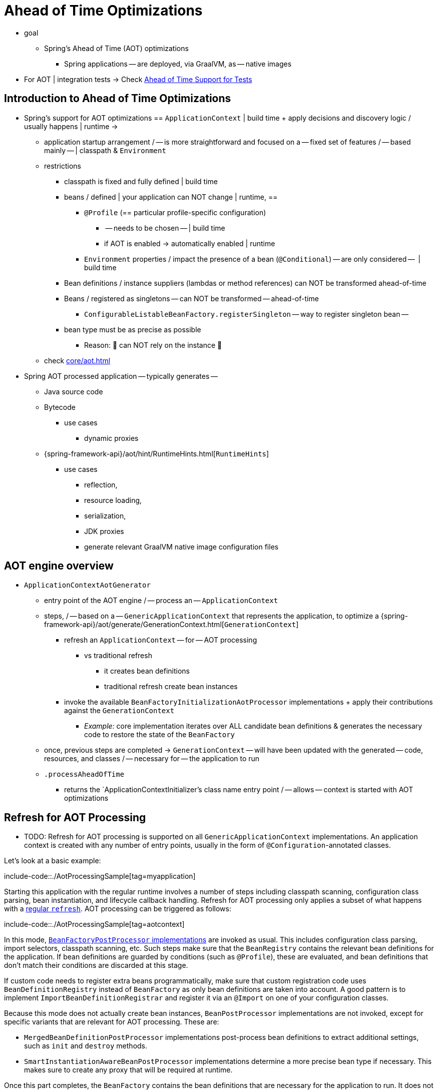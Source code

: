 [[aot]]
= Ahead of Time Optimizations

* goal
    ** Spring's Ahead of Time (AOT) optimizations
	*** Spring applications -- are deployed, via GraalVM, as -- native images
* For AOT | integration tests -> Check xref:testing/testcontext-framework/aot.adoc[Ahead of Time Support for Tests]

[[aot.introduction]]
== Introduction to Ahead of Time Optimizations

* Spring's support for AOT optimizations == `ApplicationContext` | build time + apply decisions and discovery logic / usually happens | runtime ->
	** application startup arrangement / -- is more straightforward and focused on a -- fixed set of features / -- based mainly -- | classpath & `Environment`
	** restrictions
		*** classpath is fixed and fully defined | build time
		*** beans / defined | your application can NOT change | runtime, ==
			**** `@Profile` (== particular profile-specific configuration)
				***** -- needs to be chosen -- | build time
				***** if AOT is enabled -> automatically enabled | runtime 
			**** `Environment` properties / impact the presence of a bean (`@Conditional`) -- are only considered --  | build time
		*** Bean definitions / instance suppliers (lambdas or method references) can NOT be transformed ahead-of-time
		*** Beans / registered as singletons -- can NOT be transformed -- ahead-of-time
			**** `ConfigurableListableBeanFactory.registerSingleton` -- way to register singleton bean --
		*** bean type must be as precise as possible
			**** Reason: 🧠 can NOT rely on the instance 🧠
	** check xref:core/aot.adoc#aot.bestpractices[]
* Spring AOT processed application -- typically generates --
	** Java source code
	** Bytecode 
		*** use cases
			**** dynamic proxies
	** {spring-framework-api}/aot/hint/RuntimeHints.html[`RuntimeHints`]
		*** use cases
			**** reflection,
			**** resource loading,
			**** serialization,
			**** JDK proxies
			**** generate relevant GraalVM native image configuration files

[[aot.basics]]
== AOT engine overview
* `ApplicationContextAotGenerator`
	** entry point of the AOT engine / -- process an -- `ApplicationContext`
	** steps, / -- based on a -- `GenericApplicationContext` that represents the application, to optimize a {spring-framework-api}/aot/generate/GenerationContext.html[`GenerationContext`]
		*** refresh an `ApplicationContext` -- for -- AOT processing
			**** vs traditional refresh
				***** it creates bean definitions
				***** traditional refresh create bean instances
		*** invoke the available `BeanFactoryInitializationAotProcessor` implementations + apply their contributions against the `GenerationContext`
			**** _Example:_ core implementation iterates over ALL candidate bean definitions & generates the necessary code to restore the state of the `BeanFactory`
	** once, previous steps are completed -> `GenerationContext` -- will have been updated with the generated -- code, resources, and classes / -- necessary for -- the application to run
	** `.processAheadOfTime`
		*** returns the `ApplicationContextInitializer`'s class name entry point / -- allows -- context is started with AOT optimizations


[[aot.refresh]]
== Refresh for AOT Processing

* TODO:
Refresh for AOT processing is supported on all `GenericApplicationContext` implementations.
An application context is created with any number of entry points, usually in the form of `@Configuration`-annotated classes.

Let's look at a basic example:

include-code::./AotProcessingSample[tag=myapplication]

Starting this application with the regular runtime involves a number of steps including classpath scanning, configuration class parsing, bean instantiation, and lifecycle callback handling.
Refresh for AOT processing only applies a subset of what happens with a xref:core/beans/introduction.adoc[regular `refresh`].
AOT processing can be triggered as follows:

include-code::./AotProcessingSample[tag=aotcontext]

In this mode, xref:core/beans/factory-extension.adoc#beans-factory-extension-factory-postprocessors[`BeanFactoryPostProcessor` implementations] are invoked as usual.
This includes configuration class parsing, import selectors, classpath scanning, etc.
Such steps make sure that the `BeanRegistry` contains the relevant bean definitions for the application.
If bean definitions are guarded by conditions (such as `@Profile`), these are evaluated,
and bean definitions that don't match their conditions are discarded at this stage.

If custom code needs to register extra beans programmatically, make sure that custom
registration code uses `BeanDefinitionRegistry` instead of `BeanFactory` as only bean
definitions are taken into account. A good pattern is to implement
`ImportBeanDefinitionRegistrar` and register it via an `@Import` on one of your
configuration classes.

Because this mode does not actually create bean instances, `BeanPostProcessor` implementations are not invoked, except for specific variants that are relevant for AOT processing.
These are:

* `MergedBeanDefinitionPostProcessor` implementations post-process bean definitions to extract additional settings, such as `init` and `destroy` methods.
* `SmartInstantiationAwareBeanPostProcessor` implementations determine a more precise bean type if necessary.
This makes sure to create any proxy that will be required at runtime.

Once this part completes, the `BeanFactory` contains the bean definitions that are necessary for the application to run. It does not trigger bean instantiation but allows the AOT engine to inspect the beans that will be created at runtime.

[[aot.bean-factory-initialization-contributions]]
== Bean Factory Initialization AOT Contributions

Components that want to participate in this step can implement the {spring-framework-api}/beans/factory/aot/BeanFactoryInitializationAotProcessor.html[`BeanFactoryInitializationAotProcessor`] interface.
Each implementation can return an AOT contribution, based on the state of the bean factory.

An AOT contribution is a component that contributes generated code which reproduces a particular behavior.
It can also contribute `RuntimeHints` to indicate the need for reflection, resource loading, serialization, or JDK proxies.

A `BeanFactoryInitializationAotProcessor` implementation can be registered in `META-INF/spring/aot.factories` with a key equal to the fully-qualified name of the interface.

The `BeanFactoryInitializationAotProcessor` interface can also be implemented directly by a bean.
In this mode, the bean provides an AOT contribution equivalent to the feature it provides with a regular runtime.
Consequently, such a bean is automatically excluded from the AOT-optimized context.

[NOTE]
====
If a bean implements the `BeanFactoryInitializationAotProcessor` interface, the bean and **all** of its dependencies will be initialized during AOT processing.
We generally recommend that this interface is only implemented by infrastructure beans such as `BeanFactoryPostProcessor` which have limited dependencies and are already initialized early in the bean factory lifecycle.
If such a bean is registered using an `@Bean` factory method, ensure the method is `static` so that its enclosing `@Configuration` class does not have to be initialized.
====


[[aot.bean-registration-contributions]]
=== Bean Registration AOT Contributions

A core `BeanFactoryInitializationAotProcessor` implementation is responsible for collecting the necessary contributions for each candidate `BeanDefinition`.
It does so using a dedicated `BeanRegistrationAotProcessor`.

This interface is used as follows:

* Implemented by a `BeanPostProcessor` bean, to replace its runtime behavior.
For instance xref:core/beans/factory-extension.adoc#beans-factory-extension-bpp-examples-aabpp[`AutowiredAnnotationBeanPostProcessor`] implements this interface to generate code that injects members annotated with `@Autowired`.
* Implemented by a type registered in `META-INF/spring/aot.factories` with a key equal to the fully-qualified name of the interface.
Typically used when the bean definition needs to be tuned for specific features of the core framework.

[NOTE]
====
If a bean implements the `BeanRegistrationAotProcessor` interface, the bean and **all** of its dependencies will be initialized during AOT processing.
We generally recommend that this interface is only implemented by infrastructure beans such as `BeanFactoryPostProcessor` which have limited dependencies and are already initialized early in the bean factory lifecycle.
If such a bean is registered using an `@Bean` factory method, ensure the method is `static` so that its enclosing `@Configuration` class does not have to be initialized.
====

If no `BeanRegistrationAotProcessor` handles a particular registered bean, a default implementation processes it.
This is the default behavior, since tuning the generated code for a bean definition should be restricted to corner cases.

Taking our previous example, let's assume that `DataSourceConfiguration` is as follows:

[tabs]
======
Java::
+
[source,java,indent=0,subs="verbatim,quotes",role="primary"]
----
	@Configuration(proxyBeanMethods = false)
	public class DataSourceConfiguration {

		@Bean
		public SimpleDataSource dataSource() {
			return new SimpleDataSource();
		}

	}
----

Kotlin::
+
[source,kotlin,indent=0,subs="verbatim,quotes",role="secondary"]
----
	@Configuration(proxyBeanMethods = false)
	class DataSourceConfiguration {

		@Bean
		fun dataSource() = SimpleDataSource()

	}
----
======

WARNING: Kotlin class names with backticks that use invalid Java identifiers (not starting with a letter, containing spaces, etc.) are not supported.

Since there isn't any particular condition on this class, `dataSourceConfiguration` and `dataSource` are identified as candidates.
The AOT engine will convert the configuration class above to code similar to the following:

[tabs]
======
Java::
+
[source,java,indent=0,role="primary"]
----
	/**
	 * Bean definitions for {@link DataSourceConfiguration}
	 */
	@Generated
	public class DataSourceConfiguration__BeanDefinitions {
		/**
		 * Get the bean definition for 'dataSourceConfiguration'
		 */
		public static BeanDefinition getDataSourceConfigurationBeanDefinition() {
			Class<?> beanType = DataSourceConfiguration.class;
			RootBeanDefinition beanDefinition = new RootBeanDefinition(beanType);
			beanDefinition.setInstanceSupplier(DataSourceConfiguration::new);
			return beanDefinition;
		}

		/**
		 * Get the bean instance supplier for 'dataSource'.
		 */
		private static BeanInstanceSupplier<SimpleDataSource> getDataSourceInstanceSupplier() {
			return BeanInstanceSupplier.<SimpleDataSource>forFactoryMethod(DataSourceConfiguration.class, "dataSource")
					.withGenerator((registeredBean) -> registeredBean.getBeanFactory().getBean(DataSourceConfiguration.class).dataSource());
		}

		/**
		 * Get the bean definition for 'dataSource'
		 */
		public static BeanDefinition getDataSourceBeanDefinition() {
			Class<?> beanType = SimpleDataSource.class;
			RootBeanDefinition beanDefinition = new RootBeanDefinition(beanType);
			beanDefinition.setInstanceSupplier(getDataSourceInstanceSupplier());
			return beanDefinition;
		}
	}
----
======

NOTE: The exact code generated may differ depending on the exact nature of your bean definitions.

TIP: Each generated class is annotated with `org.springframework.aot.generate.Generated` to
identify them if they need to be excluded, for instance by static analysis tools.

The generated code above creates bean definitions equivalent to the `@Configuration` class, but in a direct way and without the use of reflection if at all possible.
There is a bean definition for `dataSourceConfiguration` and one for `dataSourceBean`.
When a `datasource` instance is required, a `BeanInstanceSupplier` is called.
This supplier invokes the `dataSource()` method on the `dataSourceConfiguration` bean.

[[aot.running]]
== Running with AOT optimizations

AOT is a mandatory step to transform a Spring application to a native executable, so it
is automatically enabled when running in this mode. It is possible to use those optimizations
on the JVM by setting the `spring.aot.enabled` System property to `true`.

NOTE: When AOT optimizations are included, some decisions that have been taken at build-time
are hard-coded in the application setup. For instance, profiles that have been enabled at
build-time are automatically enabled at runtime as well.

[[aot.bestpractices]]
== Best Practices

The AOT engine is designed to handle as many use cases as possible, with no code change in applications.
However, keep in mind that some optimizations are made at build time based on a static definition of the beans.

This section lists the best practices that make sure your application is ready for AOT.

[[aot.bestpractices.bean-registration]]
== Programmatic bean registration

The AOT engine takes care of the `@Configuration` model and any callback that might be
invoked as part of processing your configuration. If you need to register additional
beans programmatically, make sure to use a `BeanDefinitionRegistry` to register
bean definitions.

This can typically be done via a `BeanDefinitionRegistryPostProcessor`. Note that, if it
is registered itself as a bean, it will be invoked again at runtime unless you make
sure to implement `BeanFactoryInitializationAotProcessor` as well. A more idiomatic
way is to implement `ImportBeanDefinitionRegistrar` and register it using `@Import` on
one of your configuration classes. This invokes your custom code as part of configuration
class parsing.

If you declare additional beans programmatically using a different callback, they are
likely not going to be handled by the AOT engine, and therefore no hints are going to be
generated for them. Depending on the environment, those beans may not be registered at
all. For instance, classpath scanning does not work in a native image as there is no
notion of a classpath. For cases like this, it is crucial that the scanning happens at
build time.

[[aot.bestpractices.bean-type]]
=== Expose The Most Precise Bean Type

While your application may interact with an interface that a bean implements, it is still very important to declare the most precise type.
The AOT engine performs additional checks on the bean type, such as detecting the presence of `@Autowired` members or lifecycle callback methods.

For `@Configuration` classes, make sure that the return type of the factory `@Bean` method is as precise as possible.
Consider the following example:

[tabs]
======
Java::
+
[source,java,indent=0,subs="verbatim,quotes",role="primary"]
----
	@Configuration(proxyBeanMethods = false)
	public class UserConfiguration {

		@Bean
		public MyInterface myInterface() {
			return new MyImplementation();
		}

	}
----
======

In the example above, the declared  type for the `myInterface` bean is `MyInterface`.
None of the usual post-processing will take `MyImplementation` into account.
For instance, if there is an annotated handler method on `MyImplementation` that the context should register, it won’t be detected upfront.

The example above should be rewritten as follows:

[tabs]
======
Java::
+
[source,java,indent=0,subs="verbatim,quotes",role="primary"]
----
	@Configuration(proxyBeanMethods = false)
	public class UserConfiguration {

		@Bean
		public MyImplementation myInterface() {
			return new MyImplementation();
		}

	}
----
======

If you are registering bean definitions programmatically, consider using `RootBeanBefinition` as it allows to specify a `ResolvableType` that handles generics.

[[aot.bestpractices.constructors]]
=== Avoid Multiple Constructors

The container is able to choose the most appropriate constructor to use based on several candidates.
However, this is not a best practice and flagging the preferred constructor with `@Autowired` if necessary is preferred.

In case you are working on a code base that you cannot modify, you can set the {spring-framework-api}/beans/factory/support/AbstractBeanDefinition.html#PREFERRED_CONSTRUCTORS_ATTRIBUTE[`preferredConstructors` attribute] on the related bean definition to indicate which constructor should be used.

[[aot.bestpractices.comlext-data-structure]]
=== Avoid Complex Data Structure for Constructor Parameters and Properties

When crafting a `RootBeanDefinition` programmatically, you are not constrained in terms of types that you can use.
For instance, you may have a custom `record` with several properties that your bean takes as a constructor argument.

While this works fine with the regular runtime, AOT does not know how to generate the code of your custom data structure.
A good rule of thumb is to keep in mind that bean definitions are an abstraction on top of several models.
Rather than using such structure, decomposing to simple types or referring to a bean that is built as such is recommended.

As a last resort, you can implement your own `org.springframework.aot.generate.ValueCodeGenerator$Delegate`.
To use it, register its fully qualified name in `META-INF/spring/aot.factories` using the `Delegate` as the key.

[[aot.bestpractices.custom-arguments]]
=== Avoid Creating Bean with Custom Arguments

Spring AOT detects what needs to be done to create a bean and translates that in generated code using an instance supplier.
The container also supports creating a bean with {spring-framework-api}++/beans/factory/BeanFactory.html#getBean(java.lang.String,java.lang.Object...)++[custom arguments] that leads to several issues with AOT:

. The custom arguments require dynamic introspection of a matching constructor or factory method.
Those arguments cannot be detected by AOT, so the necessary reflection hints will have to be provided manually.
. By-passing the instance supplier means that all other optimizations after creation are skipped as well.
For instance, autowiring on fields and methods will be skipped as they are handled in the instance supplier.

Rather than having prototype-scoped beans created with custom arguments, we recommend a manual factory pattern where a bean is responsible for the creation of the instance.

[[aot.bestpractices.factory-bean]]
=== FactoryBean

`FactoryBean` should be used with care as it introduces an intermediate layer in terms of bean type resolution that may not be conceptually necessary.
As a rule of thumb, if the `FactoryBean` instance does not hold long-term state and is not needed at a later point in time at runtime, it should be replaced by a regular factory method, possibly with a `FactoryBean` adapter layer on top (for declarative configuration purposes).

If your `FactoryBean` implementation does not resolve the object type (i.e. `T`), extra care is necessary.
Consider the following example:

[tabs]
======
Java::
+
[source,java,indent=0,subs="verbatim,quotes",role="primary"]
----
	public class ClientFactoryBean<T extends AbstractClient> implements FactoryBean<T> {
		// ...
	}
----
======

A concrete client declaration should provide a resolved generic for the client, as shown in the following example:

[tabs]
======
Java::
+
[source,java,indent=0,subs="verbatim,quotes",role="primary"]
----
	@Configuration(proxyBeanMethods = false)
	public class UserConfiguration {

		@Bean
		public ClientFactoryBean<MyClient> myClient() {
			return new ClientFactoryBean<>(...);
		}

	}
----
======

If the `FactoryBean` bean definition is registered programmatically, make sure to follow these steps:

1. Use `RootBeanDefinition`.
2. Set the `beanClass` to the `FactoryBean` class so that AOT knows that it is an intermediate layer.
3. Set the `ResolvableType` to a resolved generic, which makes sure the most precise type is exposed.

The following example showcases a basic definition:

[tabs]
======
Java::
+
[source,java,indent=0,subs="verbatim,quotes",role="primary"]
----
    RootBeanDefinition beanDefinition = new RootBeanDefinition(ClientFactoryBean.class);
    beanDefinition.setTargetType(ResolvableType.forClassWithGenerics(ClientFactoryBean.class, MyClient.class));
    // ...
    registry.registerBeanDefinition("myClient", beanDefinition);
----
======

[[aot.bestpractices.jpa]]
=== JPA

The JPA persistence unit has to be known upfront for certain optimizations to apply. Consider the following basic example:

[tabs]
======
Java::
+
[source,java,indent=0,subs="verbatim,quotes",role="primary"]
----
	@Bean
	LocalContainerEntityManagerFactoryBean customDBEntityManagerFactory(DataSource dataSource) {
		LocalContainerEntityManagerFactoryBean factoryBean = new LocalContainerEntityManagerFactoryBean();
		factoryBean.setDataSource(dataSource);
		factoryBean.setPackagesToScan("com.example.app");
		return factoryBean;
	}
----
======

To make sure the scanning occurs ahead of time, a `PersistenceManagedTypes` bean must be declared and used by the
factory bean definition, as shown by the following example:

[tabs]
======
Java::
+
[source,java,indent=0,subs="verbatim,quotes",role="primary"]
----
	@Bean
	PersistenceManagedTypes persistenceManagedTypes(ResourceLoader resourceLoader) {
		return new PersistenceManagedTypesScanner(resourceLoader)
				.scan("com.example.app");
	}

	@Bean
	LocalContainerEntityManagerFactoryBean customDBEntityManagerFactory(DataSource dataSource, PersistenceManagedTypes managedTypes) {
		LocalContainerEntityManagerFactoryBean factoryBean = new LocalContainerEntityManagerFactoryBean();
		factoryBean.setDataSource(dataSource);
		factoryBean.setManagedTypes(managedTypes);
		return factoryBean;
	}
----
======

[[aot.hints]]
== Runtime Hints

Running an application as a native image requires additional information compared to a regular JVM runtime.
For instance, GraalVM needs to know ahead of time if a component uses reflection.
Similarly, classpath resources are not included in a native image unless specified explicitly.
Consequently, if the application needs to load a resource, it must be referenced from the corresponding GraalVM native image configuration file.

The {spring-framework-api}/aot/hint/RuntimeHints.html[`RuntimeHints`] API collects the need for reflection, resource loading, serialization, and JDK proxies at runtime.
The following example makes sure that `config/app.properties` can be loaded from the classpath at runtime within a native image:

[tabs]
======
Java::
+
[source,java,indent=0,subs="verbatim,quotes",role="primary"]
----
	runtimeHints.resources().registerPattern("config/app.properties");
----
======

A number of contracts are handled automatically during AOT processing.
For instance, the return type of a `@Controller` method is inspected, and relevant reflection hints are added if Spring detects that the type should be serialized (typically to JSON).

For cases that the core container cannot infer, you can register such hints programmatically.
A number of convenient annotations are also provided for common use cases.


[[aot.hints.import-runtime-hints]]
=== `@ImportRuntimeHints`

`RuntimeHintsRegistrar` implementations allow you to get a callback to the `RuntimeHints` instance managed by the AOT engine.
Implementations of this interface can be registered using `@ImportRuntimeHints` on any Spring bean or `@Bean` factory method.
`RuntimeHintsRegistrar` implementations are detected and invoked at build time.

include-code::./SpellCheckService[]

If at all possible, `@ImportRuntimeHints` should be used as close as possible to the component that requires the hints.
This way, if the component is not contributed to the `BeanFactory`, the hints won't be contributed either.

It is also possible to register an implementation statically by adding an entry in `META-INF/spring/aot.factories` with a key equal to the fully-qualified name of the `RuntimeHintsRegistrar` interface.


[[aot.hints.reflective]]
=== `@Reflective`

{spring-framework-api}/aot/hint/annotation/Reflective.html[`@Reflective`] provides an idiomatic way to flag the need for reflection on an annotated element.
For instance, `@EventListener` is meta-annotated with `@Reflective` since the underlying implementation invokes the annotated method using reflection.

By default, only Spring beans are considered, and an invocation hint is registered for the annotated element.
This can be tuned by specifying a custom `ReflectiveProcessor` implementation via the
`@Reflective` annotation.

Library authors can reuse this annotation for their own purposes.
If components other than Spring beans need to be processed, a `BeanFactoryInitializationAotProcessor` can detect the relevant types and use `ReflectiveRuntimeHintsRegistrar` to process them.


[[aot.hints.register-reflection]]
=== `@RegisterReflection`

{spring-framework-api}/aot/hint/annotation/RegisterReflection.html[`@RegisterReflection`] is a specialization of `@Reflective` that provides a declarative way of registering reflection for arbitrary types.

In the following example, public constructors and public methods can be invoked via reflection on `AccountService`:

include-code::./MyConfiguration[tag=snippet,indent=0]

`@RegisterReflection` can be applied to any Spring bean at the class level, but it can also be applied directly to a method to better indicate where the hints are actually required.

`@RegisterReflection` can be used as a meta-annotation to provide more specific needs.
{spring-framework-api}/aot/hint/annotation/RegisterReflectionForBinding.html[`@RegisterReflectionForBinding`] is such composed annotation and registers the need for serializing arbitrary types.
A typical use case is the use of DTOs that the container cannot infer, such as using a web client within a method body.

The following example registers `Order` for serialization.

include-code::./OrderService[tag=snippet,indent=0]

This registers hints for constructors, fields, properties, and record components of `Order`.
Hints are also registered for types transitively used on properties and record components.
In other words, if `Order` exposes others types, hints are registered for those as well.

[[aot.hints.testing]]
=== Testing Runtime Hints

Spring Core also ships `RuntimeHintsPredicates`, a utility for checking that existing hints match a particular use case.
This can be used in your own tests to validate that a `RuntimeHintsRegistrar` contains the expected results.
We can write a test for our `SpellCheckService` and ensure that we will be able to load a dictionary at runtime:

include-code::./SpellCheckServiceTests[tag=hintspredicates]

With `RuntimeHintsPredicates`, we can check for reflection, resource, serialization, or proxy generation hints.
This approach works well for unit tests but implies that the runtime behavior of a component is well known.

You can learn more about the global runtime behavior of an application by running its test suite (or the app itself) with the {graalvm-docs}/native-image/metadata/AutomaticMetadataCollection/[GraalVM tracing agent].
This agent will record all relevant calls requiring GraalVM hints at runtime and write them out as JSON configuration files.

For more targeted discovery and testing, Spring Framework ships a dedicated module with core AOT testing utilities, `"org.springframework:spring-core-test"`.
This module contains the RuntimeHints Agent, a Java agent that records all method invocations that are related to runtime hints and helps you to assert that a given `RuntimeHints` instance covers all recorded invocations.
Let's consider a piece of infrastructure for which we'd like to test the hints we're contributing during the AOT processing phase.

include-code::./SampleReflection[]

We can then write a unit test (no native compilation required) that checks our contributed hints:

include-code::./SampleReflectionRuntimeHintsTests[]

If you forgot to contribute a hint, the test will fail and provide some details about the invocation:

[source,txt,indent=0,subs="verbatim,quotes"]
----
org.springframework.docs.core.aot.hints.testing.SampleReflection performReflection
INFO: Spring version: 6.2.0

Missing <"ReflectionHints"> for invocation <java.lang.Class#forName>
with arguments ["org.springframework.core.SpringVersion",
    false,
    jdk.internal.loader.ClassLoaders$AppClassLoader@251a69d7].
Stacktrace:
<"org.springframework.util.ClassUtils#forName, Line 284
io.spring.runtimehintstesting.SampleReflection#performReflection, Line 19
io.spring.runtimehintstesting.SampleReflectionRuntimeHintsTests#lambda$shouldRegisterReflectionHints$0, Line 25
----

There are various ways to configure this Java agent in your build, so please refer to the documentation of your build tool and test execution plugin.
The agent itself can be configured to instrument specific packages (by default, only `org.springframework` is instrumented).
You'll find more details in the {spring-framework-code}/buildSrc/README.md[Spring Framework `buildSrc` README] file.
